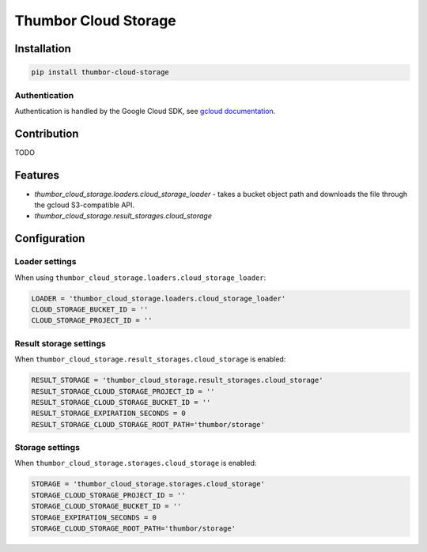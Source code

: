 Thumbor Cloud Storage
=====================

Installation
------------

.. code:: bash

        pip install thumbor-cloud-storage

Authentication
~~~~~~~~~~~~~~

Authentication is handled by the Google Cloud SDK, see `gcloud
documentation <http://gcloud-python.readthedocs.io/en/latest/gcloud-auth.html>`__.

Contribution
------------

TODO

Features
--------

-  *thumbor\_cloud\_storage.loaders.cloud\_storage\_loader* - takes a
   bucket object path and downloads the file through the gcloud
   S3-compatible API.
-  *thumbor\_cloud\_storage.result\_storages.cloud\_storage*

Configuration
-------------

Loader settings
~~~~~~~~~~~~~~~

When using ``thumbor_cloud_storage.loaders.cloud_storage_loader``:

.. code:: python

    LOADER = 'thumbor_cloud_storage.loaders.cloud_storage_loader'
    CLOUD_STORAGE_BUCKET_ID = ''
    CLOUD_STORAGE_PROJECT_ID = ''

Result storage settings
~~~~~~~~~~~~~~~~~~~~~~~

When ``thumbor_cloud_storage.result_storages.cloud_storage`` is enabled:

.. code:: python

    RESULT_STORAGE = 'thumbor_cloud_storage.result_storages.cloud_storage'
    RESULT_STORAGE_CLOUD_STORAGE_PROJECT_ID = ''
    RESULT_STORAGE_CLOUD_STORAGE_BUCKET_ID = ''
    RESULT_STORAGE_EXPIRATION_SECONDS = 0
    RESULT_STORAGE_CLOUD_STORAGE_ROOT_PATH='thumbor/storage'

Storage settings
~~~~~~~~~~~~~~~~

When ``thumbor_cloud_storage.storages.cloud_storage`` is enabled:

.. code:: python

    STORAGE = 'thumbor_cloud_storage.storages.cloud_storage'
    STORAGE_CLOUD_STORAGE_PROJECT_ID = ''
    STORAGE_CLOUD_STORAGE_BUCKET_ID = ''
    STORAGE_EXPIRATION_SECONDS = 0
    STORAGE_CLOUD_STORAGE_ROOT_PATH='thumbor/storage'

